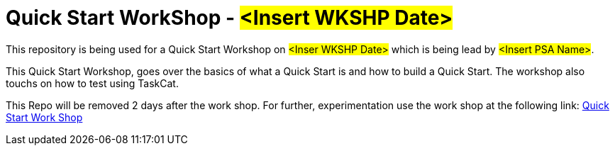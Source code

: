 = Quick Start WorkShop - #<Insert WKSHP Date>#

This repository is being used for a Quick Start Workshop on #<Inser WKSHP Date># which is being lead by #<Insert PSA Name>#.

This Quick Start Workshop, goes over the basics of what a Quick Start is and how to build a Quick Start. The workshop also touchs on how to test using TaskCat.

This Repo will be removed 2 days after the work shop. For further, experimentation use the work shop at the following link:
https://workshop.quickstart.awspartner.com/[Quick Start Work Shop]